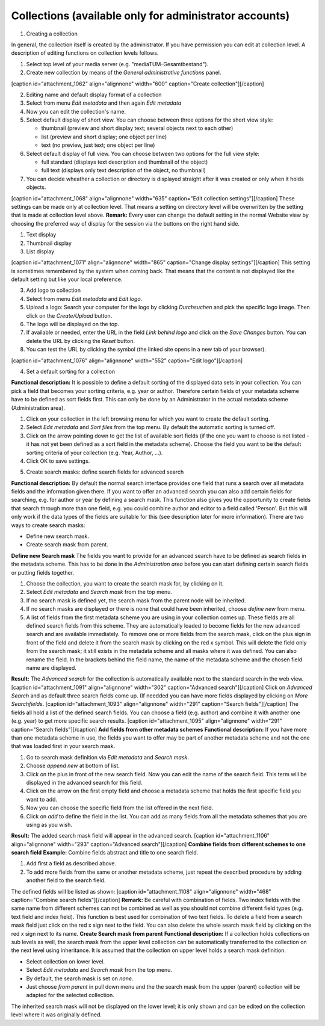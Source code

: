 Collections (available only for administrator accounts)
-------------------------------------------------------

1. Creating a collection

In general, the collection itself is created by the administrator. If
you have permission you can edit at collection level. A description of
editing functions on collection levels follows.

#. Select top level of your media server (e.g.
   "mediaTUM-Gesamtbestand").
#. Create new collection by means of the *General administrative
   functions* panel.

[caption id="attachment\_1062" align="alignnone" width="600"
caption="Create collection"]\ |Create collection|\ [/caption]

2. Editing name and default display format of a collection

#. Select from menu *Edit metadata* and then again *Edit metadata*
#. Now you can edit the collection's name.
#. Select default display of short view. You can choose between three
   options for the short view style:

   -  thumbnail (preview and short display text; several objects next to
      each other)
   -  list (preview and short display; one object per line)
   -  text (no preview, just text; one object per line)

#. Select default display of full view. You can choose between two
   options for the full view style:

   -  full standard (displays text description and thumbnail of the
      object)
   -  full text (displays only text description of the object, no
      thumbnail)

#. You can decide wheather a collection or directory is displayed
   straight after it was created or only when it holds objects.

[caption id="attachment\_1068" align="alignnone" width="635"
caption="Edit collection settings"]\ |Edit collection
settings|\ [/caption] These settings can be made only at collection
level. That means a setting on directory level will be overwritten by
the setting that is made at collection level above. **Remark:** Every
user can change the default setting in the normal Website view by
choosing the preferred way of display for the session via the buttons on
the right hand side.

#. Text display
#. Thumbnail display
#. List display

[caption id="attachment\_1071" align="alignnone" width="865"
caption="Change display settings"]\ |Change display
settings|\ [/caption] This setting is sometimes remembered by the system
when coming back. That means that the content is not displayed like the
default setting but like your local preference.

3. Add logo to collection

#. Select from menu *Edit metadata* and *Edit logo*.
#. Upload a logo: Search your computer for the logo by clicking
   *Durchsuchen* and pick the specific logo image. Then click on the
   *Create/Upload* button.
#. The logo will be displayed on the top.
#. If available or needed, enter the URL in the field *Link behind logo*
   and click on the *Save Changes* button. You can delete the URL by
   clicking the *Reset* button.
#. You can test the URL by clicking the |image3| symbol (the linked site
   opens in a new tab of your browser).

[caption id="attachment\_1076" align="alignnone" width="552"
caption="Edit logo"]\ |Edit logo|\ [/caption]

4. Set a default sorting for a collection

**Functional description:** It is possible to define a default sorting
of the displayed data sets in your collection. You can pick a field that
becomes your sorting criteria, e.g. year or author. Therefore certain
fields of your metadata scheme have to be defined as sort fields first.
This can only be done by an Administrator in the actual metadata scheme
(Administration area).

#. Click on your collection in the left browsing menu for which you want
   to create the default sorting.
#. Select *Edit metadata* and *Sort files* from the top menu. By default
   the automatic sorting is turned off.
#. Click on the arrow pointing down to get the list of available sort
   fields (if the one you want to choose is not listed - it has not yet
   been defined as a sort field in the metadata scheme). Choose the
   field you want to be the default sorting criteria of your collection
   (e.g. Year, Author, ...).
#. Click OK to save settings.

5. Create search masks: define search fields for advanced search

**Functional description:** By default the normal search interface
provides one field that runs a search over all metadata fields and the
information given there. If you want to offer an advanced search you can
also add certain fields for searching, e.g. for author or year by
defining a search mask. This function also gives you the opportunity to
create fields that search through more than one field, e.g. you could
combine author and editor to a field called 'Person'. But this will only
work if the data types of the fields are suitable for this (see
description later for more information). There are two ways to create
search masks:

-  Define new search mask.
-  Create search mask from parent.

**Define new Search mask** The fields you want to provide for an
advanced search have to be defined as search fields in the metadata
scheme. This has to be done in the *Administration area* before you can
start defining certain search fields or putting fields together.

#. Choose the collection, you want to create the search mask for, by
   clicking on it.
#. Select *Edit metadata* and *Search mask* from the top menu.
#. If no search mask is defined yet, the search mask from the parent
   node will be inherited.
#. If no search masks are displayed or there is none that could have
   been inherited, choose *define new* from menu.
#. A list of fields from the first metadata scheme you are using in your
   collection comes up. These fields are all defined search fields from
   this scheme. They are automatically loaded to become fields for the
   new advanced search and are available immediately. To remove one or
   more fields from the search mask, click on the plus sign in front of
   the field and delete it from the search mask by clicking on the red x
   symbol. This will delete the field only from the search mask; it
   still exists in the metadata scheme and all masks where it was
   defined. You can also rename the field. In the brackets behind the
   field name, the name of the metadata scheme and the chosen field name
   are displayed.

**Result:** The *Advanced search* for the collection is automatically
available next to the standard search in the web view. [caption
id="attachment\_1091" align="alignnone" width="302" caption="Advanced
search"]\ |Advanced search|\ [/caption] Click on *Advanced Search* and
as default three search fields come up. (If needded you can have more
fields displayed by clicking on *More Searchfields*. [caption
id="attachment\_1093" align="alignnone" width="291" caption="Search
fields"]\ |Search fields|\ [/caption] The fields all hold a list of the
defined search fields. You can choose a field (e.g. author) and combine
it with another one (e.g. year) to get more specific search results.
[caption id="attachment\_1095" align="alignnone" width="291"
caption="Search fields"]\ |Search fields|\ [/caption] **Add fields from
other metadata schemes** **Functional description:** If you have more
than one metadata scheme in use, the fields you want to offer may be
part of another metadata scheme and not the one that was loaded first in
your search mask.

#. Go to search mask definition via *Edit metadata* and *Search mask*.
#. Choose *append new* at bottom of list.
#. Click on the plus in front of the new search field. Now you can edit
   the name of the search field. This term will be displayed in the
   advanced search for this field.
#. Click on the arrow on the first empty field and choose a metadata
   scheme that holds the first specific field you want to add.
#. Now you can choose the specific field from the list offered in the
   next field.
#. Click on *add* to define the field in the list. You can add as many
   fields from all the metadata schemes that you are using as you wish.

**Result:** The added search mask field will appear in the advanced
search. [caption id="attachment\_1106" align="alignnone" width="293"
caption="Advanced search"]\ |Advanced search|\ [/caption] **Combine
fields from different schemes to one search field** **Example:** Combine
fields abstract and title to one search field.

#. Add first a field as described above.
#. To add more fields from the same or another metadata scheme, just
   repeat the described procedure by adding another field to the search
   field.

The defined fields will be listed as shown: [caption
id="attachment\_1108" align="alignnone" width="468" caption="Combine
search fields"]\ |Combine search fields|\ [/caption] **Remark:** Be
careful with combination of fields. Two index fields with the same name
from different schemes can not be combined as well as you should not
combine different field types (e.g. text field and index field). This
function is best used for combination of two text fields. To delete a
field from a search mask field just click on the red x sign next to the
field. You can also delete the whole search mask field by clicking on
the red x sign next to its name. **Create Search mask from parent**
**Functional description:** If a collection holds collections on sub
levels as well, the search mask from the upper level collection can be
automatically transferred to the collection on the next level using
inheritance. It is assumed that the collection on upper level holds a
search mask definition.

-  Select collection on lower level.
-  Select *Edit metadata* and *Search mask* from the top menu.
-  By default, the search mask is set on *none*.
-  Just choose *from parent* in pull down menu and the the search mask
   from the upper (parent) collection will be adapted for the selected
   collection.

The inherited search mask will not be displayed on the lower level; it
is only shown and can be edited on the collection level where it was
originally defined.

.. |Create collection| image:: http://mediatum.sourceforge.net/documentation/wp-content/uploads/2012/01/create_coll.jpg
   :target: http://mediatum.sourceforge.net/documentation/wp-content/uploads/2012/01/create_coll.jpg
.. |Edit collection settings| image:: http://mediatum.sourceforge.net/documentation/wp-content/uploads/2012/01/edit-collectionsettings.jpg
   :target: http://mediatum.sourceforge.net/documentation/wp-content/uploads/2012/01/edit-collectionsettings.jpg
.. |Change display settings| image:: http://mediatum.sourceforge.net/documentation/wp-content/uploads/2012/01/display-setting.jpg
   :target: http://mediatum.sourceforge.net/documentation/wp-content/uploads/2012/01/display-setting.jpg
.. |image3| image:: http://mediatum.sourceforge.net/documentation/wp-content/uploads/2012/01/Extlink.png
   :target: http://mediatum.sourceforge.net/documentation/wp-content/uploads/2012/01/Extlink.png
.. |Edit logo| image:: http://mediatum.sourceforge.net/documentation/wp-content/uploads/2012/01/edit-logo.jpg
   :target: http://mediatum.sourceforge.net/documentation/wp-content/uploads/2012/01/edit-logo.jpg
.. |Advanced search| image:: http://mediatum.sourceforge.net/documentation/wp-content/uploads/2012/01/advanced-search.jpg
   :target: http://mediatum.sourceforge.net/documentation/wp-content/uploads/2012/01/advanced-search.jpg
.. |Search fields| image:: http://mediatum.sourceforge.net/documentation/wp-content/uploads/2012/01/searchfields.jpg
   :target: http://mediatum.sourceforge.net/documentation/wp-content/uploads/2012/01/searchfields.jpg
.. |Search fields| image:: http://mediatum.sourceforge.net/documentation/wp-content/uploads/2012/01/searchfields2.jpg
   :target: http://mediatum.sourceforge.net/documentation/wp-content/uploads/2012/01/searchfields2.jpg
.. |Advanced search| image:: http://mediatum.sourceforge.net/documentation/wp-content/uploads/2012/01/advanced-search2.jpg
   :target: http://mediatum.sourceforge.net/documentation/wp-content/uploads/2012/01/advanced-search2.jpg
.. |Combine search fields| image:: http://mediatum.sourceforge.net/documentation/wp-content/uploads/2012/01/combined-searchfield.jpg
   :target: http://mediatum.sourceforge.net/documentation/wp-content/uploads/2012/01/combined-searchfield.jpg
